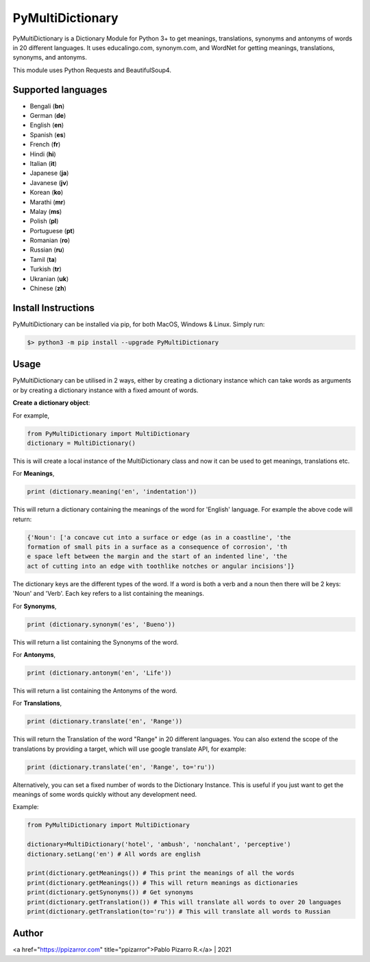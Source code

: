 =================
PyMultiDictionary
=================

.. image:: https://img.shields.io/badge/author-Pablo%20Pizarro%20R.-lightgray.svg
    :target: https://ppizarror.com
    :alt: @ppizarror

.. image:: https://img.shields.io/badge/license-MIT-blue.svg
    :target: https://opensource.org/licenses/MIT
    :alt: License MIT

.. image:: https://img.shields.io/badge/python-3.6+-red.svg
    :target: https://www.python.org/downloads
    :alt: Python 3.6+

.. image:: https://badge.fury.io/py/PyMultiDictionary.svg
    :target: https://pypi.org/project/PyMultiDictionary
    :alt: PyPi package

.. image:: https://travis-ci.com/ppizarror/PyMultiDictionary.svg?branch=master
    :target: https://app.travis-ci.com/github/ppizarror/PyMultiDictionary
    :alt: Travis

.. image:: https://img.shields.io/lgtm/alerts/g/ppizarror/PyMultiDictionary.svg?logo=lgtm&logoWidth=18
    :target: https://lgtm.com/projects/g/ppizarror/PyMultiDictionary/alerts
    :alt: Total alerts

.. image:: https://img.shields.io/lgtm/grade/python/g/ppizarror/PyMultiDictionary.svg?logo=lgtm&logoWidth=18
    :target: https://lgtm.com/projects/g/ppizarror/PyMultiDictionary/context:python
    :alt: Language grade: Python

.. image:: https://codecov.io/gh/ppizarror/PyMultiDictionary/branch/master/graph/badge.svg
    :target: https://codecov.io/gh/ppizarror/PyMultiDictionary
    :alt: Codecov

.. image:: https://img.shields.io/github/issues/ppizarror/PyMultiDictionary
    :target: https://github.com/ppizarror/PyMultiDictionary/issues
    :alt: Open issues

.. image:: https://img.shields.io/pypi/dm/PyMultiDictionary?color=purple
    :target: https://pypi.org/project/PyMultiDictionary
    :alt: PyPi downloads

.. image:: https://static.pepy.tech/personalized-badge/PyMultiDictionary?period=total&units=international_system&left_color=grey&right_color=lightgrey&left_text=total%20downloads
    :target: https://pepy.tech/project/PyMultiDictionary
    :alt: Total downloads

PyMultiDictionary is a Dictionary Module for Python 3+ to get meanings, translations, synonyms and antonyms of words in 20 different languages. It uses educalingo.com, synonym.com, and WordNet for getting meanings, translations, synonyms, and antonyms.

This module uses Python Requests and BeautifulSoup4.

Supported languages
-------------------

- Bengali (**bn**)
- German (**de**)
- English (**en**)
- Spanish (**es**)
- French (**fr**)
- Hindi (**hi**)
- Italian (**it**)
- Japanese (**ja**)
- Javanese (**jv**)
- Korean (**ko**)
- Marathi (**mr**)
- Malay (**ms**)
- Polish (**pl**)
- Portuguese (**pt**)
- Romanian (**ro**)
- Russian (**ru**)
- Tamil (**ta**)
- Turkish (**tr**)
- Ukranian (**uk**)
- Chinese (**zh**)

Install Instructions
--------------------

PyMultiDictionary can be installed via pip, for both MacOS, Windows & Linux. Simply run:

.. code-block:: bash

    $> python3 -m pip install --upgrade PyMultiDictionary

Usage
-----

PyMultiDictionary can be utilised in 2 ways, either by creating a dictionary instance which can take words as arguments or by creating a dictionary instance with a fixed amount of words.

**Create a dictionary object**:

For example,

.. code-block:: python

    from PyMultiDictionary import MultiDictionary
    dictionary = MultiDictionary()

This is will create a local instance of the MultiDictionary class and now it can be used to get meanings, translations etc.

For **Meanings**,

.. code-block:: python

    print (dictionary.meaning('en', 'indentation'))

This will return a dictionary containing the meanings of the word for 'English' language. For example the above code will return:

.. code-block:: python

    {'Noun': ['a concave cut into a surface or edge (as in a coastline', 'the
    formation of small pits in a surface as a consequence of corrosion', 'th
    e space left between the margin and the start of an indented line', 'the 
    act of cutting into an edge with toothlike notches or angular incisions']}                                                                        

The dictionary keys are the different types of the word. If a word is both a verb and a noun then there will be 2 keys: 'Noun' and 'Verb'.
Each key refers to a list containing the meanings.

For **Synonyms**,

.. code-block:: python

    print (dictionary.synonym('es', 'Bueno'))

This will return a list containing the Synonyms of the word.

For **Antonyms**,

.. code-block:: python

    print (dictionary.antonym('en', 'Life'))

This will return a list containing the Antonyms of the word.

For **Translations**,

.. code-block:: python

    print (dictionary.translate('en', 'Range'))

This will return the Translation of the word "Range" in 20 different languages. You can also extend the scope of the translations by providing a target, which will use google translate API, for example:

.. code-block:: python

    print (dictionary.translate('en', 'Range', to='ru'))

Alternatively, you can set a fixed number of words to the Dictionary Instance. This is useful if you just want to get the meanings of some words quickly without any development need.

Example:

.. code-block:: python

    from PyMultiDictionary import MultiDictionary

    dictionary=MultiDictionary('hotel', 'ambush', 'nonchalant', 'perceptive')
    dictionary.setLang('en') # All words are english
    
    print(dictionary.getMeanings()) # This print the meanings of all the words
    print(dictionary.getMeanings()) # This will return meanings as dictionaries
    print(dictionary.getSynonyms()) # Get synonyms
    print(dictionary.getTranslation()) # This will translate all words to over 20 languages
    print(dictionary.getTranslation(to='ru')) # This will translate all words to Russian

Author
------

<a href="https://ppizarror.com" title="ppizarror">Pablo Pizarro R.</a> | 2021